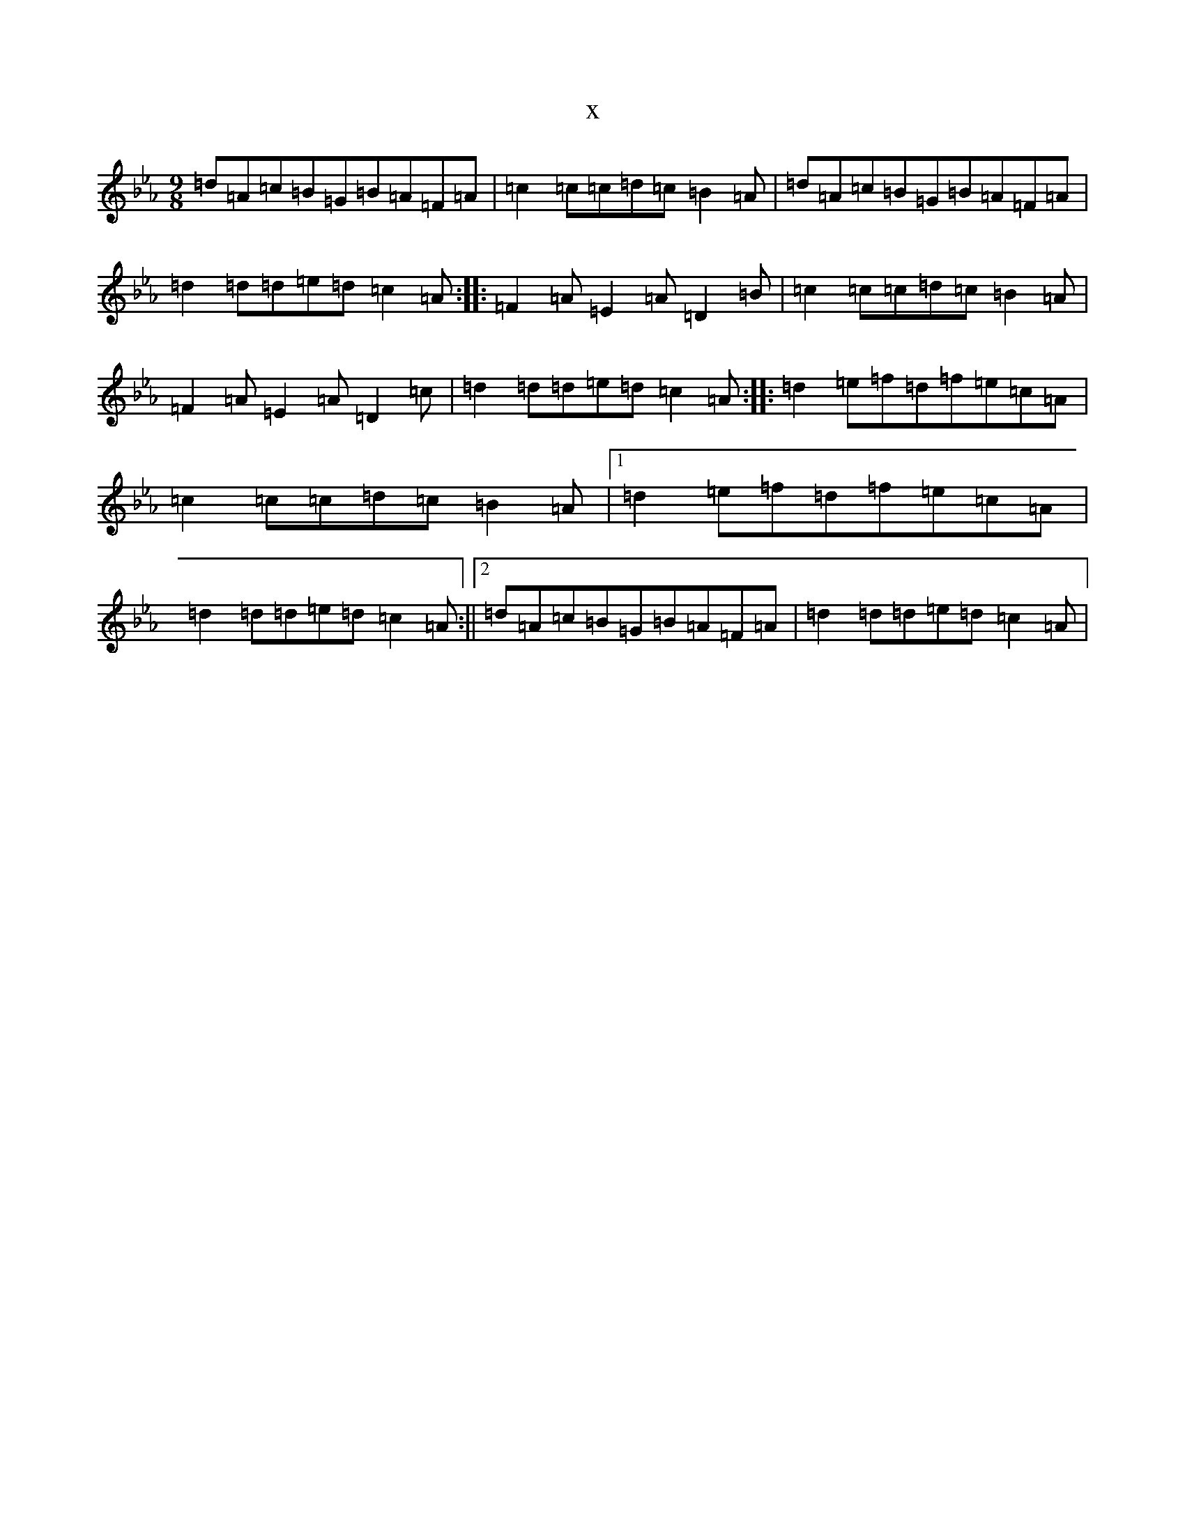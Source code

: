 X:11839
T:x
L:1/8
M:9/8
K: C minor
=d=A=c=B=G=B=A=F=A|=c2=c=c=d=c=B2=A|=d=A=c=B=G=B=A=F=A|=d2=d=d=e=d=c2=A:||:=F2=A=E2=A=D2=B|=c2=c=c=d=c=B2=A|=F2=A=E2=A=D2=c|=d2=d=d=e=d=c2=A:||:=d2=e=f=d=f=e=c=A|=c2=c=c=d=c=B2=A|1=d2=e=f=d=f=e=c=A|=d2=d=d=e=d=c2=A:||2=d=A=c=B=G=B=A=F=A|=d2=d=d=e=d=c2=A|